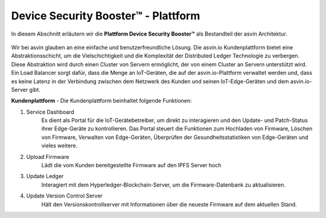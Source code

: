 =========================
Device Security Booster™ - Plattform
=========================

In diesem Abschnitt erläutern wir die **Plattform Device Security Booster™** als Bestandteil der asvin Architektur. 

    .. image:: ../images/asvinarchitecture-customerplatform.png
        :width: 800pt
        :align: center

Wir bei asvin glauben an eine einfache und benutzerfreundliche Lösung. Die asvin.io Kundenplattform bietet 
eine Abstraktionsschicht, um die Vielschichtigkeit und die Komplexität der Distributed Ledger Technologie zu 
verbergen. Diese Abstraktion wird durch einen Cluster von Servern ermöglicht, der von einem Cluster an Servern 
unterstützt wird. Ein Load Balancer sorgt dafür, dass die Menge an IoT-Geräten, die auf der asvin.io-Plattform 
verwaltet werden und, dass es keine Latenz in der Verbindung zwischen dem Netzwerk des Kunden und seinen 
IoT-Edge-Geräten und dem asvin.io-Server gibt.


**Kundenplattform** - Die Kundenplattform beinhaltet folgende Funktionen:

1. Service Dashboard
    Es dient als Portal für die IoT-Gerätebetreiber, um direkt zu interagieren und den Update- 	und  	Patch-Status 
    ihrer Edge-Geräte zu kontrollieren. Das Portal steuert die Funktionen zum 	Hochladen von Firmware, Löschen von 
    Firmware, Verwalten von Edge-Geräten, Überprüfen 	der Gesundheitsstatistiken von Edge-Geräten und vieles weitere. 

2. Upload Firmware
    Lädt die vom Kunden bereitgestellte Firmware auf den IPFS Server hoch

3. Update Ledger
    Interagiert mit dem Hyperledger-Blockchain-Server, um die Firmware-Datenbank zu aktualisieren.

4. Update Version Control Server
    Hält den Versionskontrollserver mit Informationen über die neueste Firmware auf dem aktuellen Stand.